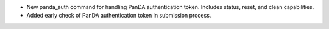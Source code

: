 * New panda_auth command for handling PanDA authentication token.
  Includes status, reset, and clean capabilities.
* Added early check of PanDA authentication token in submission process.
